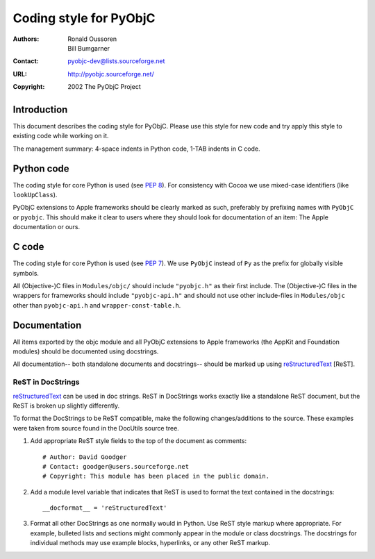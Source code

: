 =======================
Coding style for PyObjC 
=======================

:authors: Ronald Oussoren,
          Bill Bumgarner
:contact: pyobjc-dev@lists.sourceforge.net
:URL: http://pyobjc.sourceforge.net/
:copyright: 2002 The PyObjC Project

Introduction
------------

This document describes the coding style for PyObjC.  Please use this style for
new code and try apply this style to existing code while working on it.

The management summary: 4-space indents in Python code, 1-TAB indents in C
code.

Python code
-----------

The coding style for core Python is used (see `PEP 8`_).  For consistency with
Cocoa we use mixed-case identifiers (like ``lookUpClass``).

PyObjC extensions to Apple frameworks should be clearly marked as such, 
preferably by prefixing names with ``PyObjC`` or ``pyobjc``.  This should make
it clear to users where they should look for documentation of an item: The
Apple documentation or ours.

.. _`PEP 8`: http://www.python.org/peps/pep-0008.txt

C code
------

The coding style for core Python is used (see `PEP 7`_).  We use ``PyObjC`` 
instead of ``Py`` as the prefix for globally visible symbols.

All (Objective-)C files in ``Modules/objc/`` should include ``"pyobjc.h"`` as
their first include.  The (Objective-)C files in the wrappers for frameworks
should include ``"pyobjc-api.h"`` and should not use other include-files in
``Modules/objc`` other than ``pyobjc-api.h`` and ``wrapper-const-table.h``.

.. _`PEP 7`: http://www.python.org/peps/pep-0007.txt

Documentation
-------------

All items exported by the objc module and all PyObjC extensions to Apple
frameworks (the AppKit and Foundation modules) should be documented using
docstrings.

All documentation-- both standalone documents and docstrings-- should be
marked up using reStructuredText_ [ReST].

ReST in DocStrings
++++++++++++++++++

reStructuredText_ can be used in doc strings.   ReST in DocStrings works
exactly like a standalone ReST document, but the ReST is broken up slightly
differently.

To format the DocStrings to be ReST compatible, make the following
changes/additions to the source.  These examples were taken from source found
in the DocUtils source tree. 

(1) Add appropriate ReST style fields to the top of the document as comments::

        # Author: David Goodger
        # Contact: goodger@users.sourceforge.net
        # Copyright: This module has been placed in the public domain.

(2) Add a module level variable that indicates that ReST is used to format
    the text contained in the docstrings::

        __docformat__ = 'reStructuredText'
    
(3) Format all other DocStrings as one normally would in Python.   Use ReST
    style markup where appropriate.   For example, bulleted lists and
    sections might commonly appear in the module or class docstrings.   The
    docstrings for individual methods may use example blocks, hyperlinks, or
    any other ReST markup.
        
.. _reStructuredText: http://docutils.sourceforge.net/rst.html

